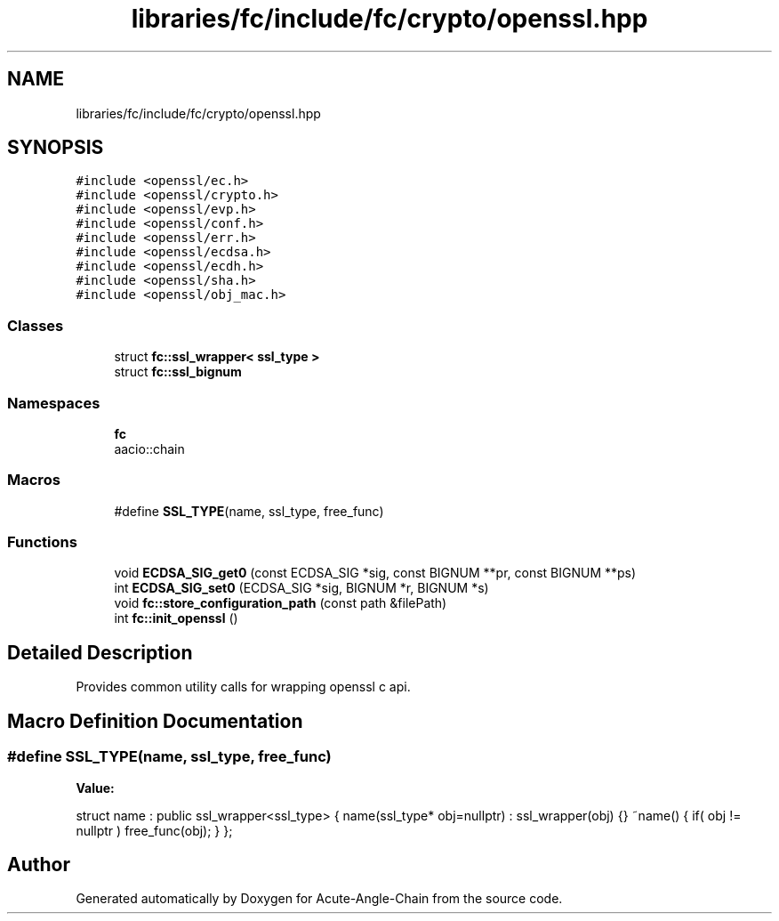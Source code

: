 .TH "libraries/fc/include/fc/crypto/openssl.hpp" 3 "Sun Jun 3 2018" "Acute-Angle-Chain" \" -*- nroff -*-
.ad l
.nh
.SH NAME
libraries/fc/include/fc/crypto/openssl.hpp
.SH SYNOPSIS
.br
.PP
\fC#include <openssl/ec\&.h>\fP
.br
\fC#include <openssl/crypto\&.h>\fP
.br
\fC#include <openssl/evp\&.h>\fP
.br
\fC#include <openssl/conf\&.h>\fP
.br
\fC#include <openssl/err\&.h>\fP
.br
\fC#include <openssl/ecdsa\&.h>\fP
.br
\fC#include <openssl/ecdh\&.h>\fP
.br
\fC#include <openssl/sha\&.h>\fP
.br
\fC#include <openssl/obj_mac\&.h>\fP
.br

.SS "Classes"

.in +1c
.ti -1c
.RI "struct \fBfc::ssl_wrapper< ssl_type >\fP"
.br
.ti -1c
.RI "struct \fBfc::ssl_bignum\fP"
.br
.in -1c
.SS "Namespaces"

.in +1c
.ti -1c
.RI " \fBfc\fP"
.br
.RI "aacio::chain "
.in -1c
.SS "Macros"

.in +1c
.ti -1c
.RI "#define \fBSSL_TYPE\fP(name,  ssl_type,  free_func)"
.br
.in -1c
.SS "Functions"

.in +1c
.ti -1c
.RI "void \fBECDSA_SIG_get0\fP (const ECDSA_SIG *sig, const BIGNUM **pr, const BIGNUM **ps)"
.br
.ti -1c
.RI "int \fBECDSA_SIG_set0\fP (ECDSA_SIG *sig, BIGNUM *r, BIGNUM *s)"
.br
.ti -1c
.RI "void \fBfc::store_configuration_path\fP (const path &filePath)"
.br
.ti -1c
.RI "int \fBfc::init_openssl\fP ()"
.br
.in -1c
.SH "Detailed Description"
.PP 
Provides common utility calls for wrapping openssl c api\&. 
.SH "Macro Definition Documentation"
.PP 
.SS "#define SSL_TYPE(name, ssl_type, free_func)"
\fBValue:\fP
.PP
.nf
struct name  : public ssl_wrapper<ssl_type> \
        { \
            name(ssl_type* obj=nullptr) \
              : ssl_wrapper(obj) {} \
            ~name() \
            { \
                if( obj != nullptr ) \
                free_func(obj); \
            } \
        };
.fi
.SH "Author"
.PP 
Generated automatically by Doxygen for Acute-Angle-Chain from the source code\&.
